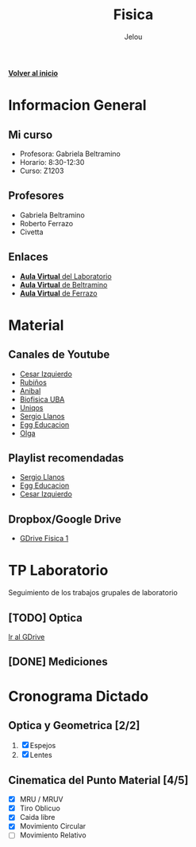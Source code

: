 #+TITLE: Fisica
#+AUTHOR: Jelou

#+HTML_HEAD: <link rel="stylesheet" type="text/css" href="themes/styles/readtheorg/css/htmlize.css"/>
#+HTML_HEAD: <link rel="stylesheet" type="text/css" href="themes/styles/readtheorg/css/readtheorg.css"/>
#+HTML_HEAD: <script type="text/javascript" src="themes/styles/lib/js/jquery.min.js"></script>
#+HTML_HEAD: <script type="text/javascript" src="themes/styles/lib/js/bootstrap.min.js"></script>
#+HTML_HEAD: <script type="text/javascript" src="themes/styles/lib/js/jquery.stickytableheaders.min.js"></script>
#+HTML_HEAD: <script type="text/javascript" src="themes/styles/readtheorg/js/readtheorg.js"></script>

[[file:index.html][**Volver al inicio**]]

* Informacion General

** Mi curso                                                           
    :PROPERTIES:
    :BEAMER_col: 0.45
    :BEAMER_env: block
    :END:
  + Profesora: Gabriela Beltramino
  + Horario: 8:30-12:30
  + Curso: Z1203 

** Profesores                                               
    :PROPERTIES:
    :BEAMER_col: 0.45
    :BEAMER_env: block
    :END:
    - Gabriela Beltramino
    - Roberto Ferrazo
    - Civetta

** Enlaces
  + [[https://www.campusvirtual.frba.utn.edu.ar/especialidad/course/view.php?id=3193][**Aula Virtual** del Laboratorio]]
  + [[https://www.campusvirtual.frba.utn.edu.ar/especialidad/course/view.php?id=2865][**Aula Virtual** de Beltramino]]
  + [[https://www.campusvirtual.frba.utn.edu.ar/especialidad/course/view.php?id=2868][**Aula Virtual** de Ferrazo]]

* Material
** Canales de Youtube
    :PROPERTIES:
    :BEAMER_col: 0.45
    :BEAMER_env: block
    :END:
   
   - [[https://www.youtube.com/watch?v=P5D-6pALC8k&list=PLgeh_RfSoZhL37s66DApcXjgsgFRzncfa][Cesar Izquierdo]]
   - [[https://www.youtube.com/playlist?list=PLYVll2tUAA7TMPjpvqtt2rrdHMQBz0djb][Rubiños]]
   - [[https://www.youtube.com/playlist?list=PLLDSl32oBLVIeveoE8-Gl5Fw8GOdUynSM][Anibal]]
   - [[https://www.youtube.com/playlist?list=PLR2mIPupL8tqrrYJ4K3YaEHcvEjN4lU_m][Biofisica UBA]] 
   - [[https://www.youtube.com/playlist?list=PLOa7j0qx0jgN25SjjO0CJ-NG0czFF_s4O][Uniqos]]
   - [[https://www.youtube.com/playlist?list=PLRenu6lMxFiLrTg99dnfOnWMp_P34p15r][Sergio Llanos]]
   - [[https://www.youtube.com/playlist?list=PLgwlfcqa5h3yFWeIes1cOP6kbUfN9pTj9][Egg Educacion]]
   - [[https://www.youtube.com/playlist?list=PLP-lYGbDqq1dqUF5V4BWjM6W6vO5ofiti][Olga]]

** Playlist recomendadas
    :PROPERTIES:
    :BEAMER_col: 0.45
    :BEAMER_env: block
    :END:
   - [[https://www.youtube.com/watch?v=sCIqSZ9BBuU&list=PLRenu6lMxFiICGtij0V6EO3gQqq19ggsz][Sergio Llanos]]
   - [[https://www.youtube.com/watch?v=ORv485JQxCs&list=PLgwlfcqa5h3zwl1J2_EWy-3Nt-Pg13DL9][Egg Educacion]]
   - [[https://www.youtube.com/watch?v=P5D-6pALC8k&list=PLgeh_RfSoZhL37s66DApcXjgsgFRzncfa][Cesar Izquierdo]]

** Dropbox/Google Drive
   - [[https://drive.google.com/open?id=1F01M9CTbOQ3akahfcRNOXlnj665kA5Q-][GDrive Fisica 1]]

* TP Laboratorio
Seguimiento de los trabajos grupales de laboratorio

** [TODO] Optica
   DEADLINE: <2020-05-29 vie>
   [[https://drive.google.com/drive/u/0/folders/1SEx5eRIOsj1U6l8ZGdQZHROymLDk8XCQ][Ir al GDrive]]
** [DONE] Mediciones
   CLOSED: [2020-05-19 mar 19:27]
* Cronograma Dictado
** Optica y Geometrica [2/2]                                        
    :PROPERTIES:
    :BEAMER_col: 0.45
    :BEAMER_env: block
    :END:
 
   1. [X] Espejos
   2. [X] Lentes
** Cinematica del Punto Material [4/5]                             
     :PROPERTIES:
    :BEAMER_col: 0.45
    :BEAMER_env: block
    :END:
   
   - [X] MRU / MRUV
   - [X] Tiro Oblicuo
   - [X] Caida libre
   - [X] Movimiento Circular
   - [ ] Movimiento Relativo
